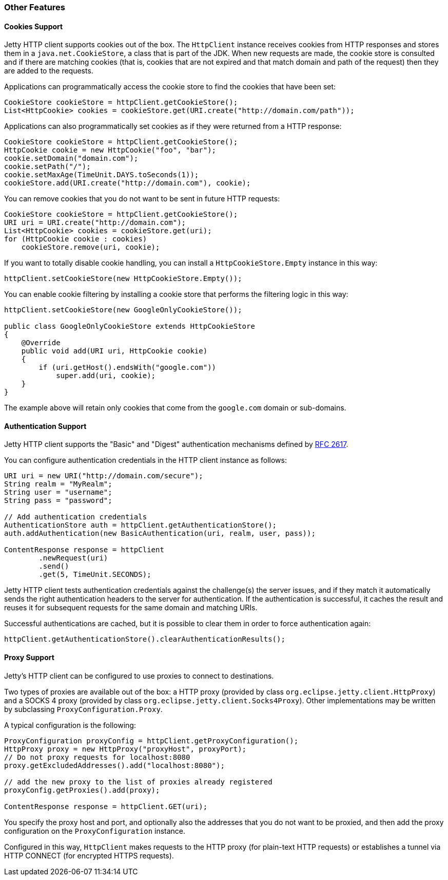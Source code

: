 //  ========================================================================
//  Copyright (c) 1995-2016 Mort Bay Consulting Pty. Ltd.
//  ========================================================================
//  All rights reserved. This program and the accompanying materials
//  are made available under the terms of the Eclipse Public License v1.0
//  and Apache License v2.0 which accompanies this distribution.
//
//      The Eclipse Public License is available at
//      http://www.eclipse.org/legal/epl-v10.html
//
//      The Apache License v2.0 is available at
//      http://www.opensource.org/licenses/apache2.0.php
//
//  You may elect to redistribute this code under either of these licenses.
//  ========================================================================

[[http-client-other]]
=== Other Features

[[http-client-cookie]]
==== Cookies Support

Jetty HTTP client supports cookies out of the box.
The `HttpClient` instance receives cookies from HTTP responses and stores them in a `java.net.CookieStore`, a class that is part of the JDK.
When new requests are made, the cookie store is consulted and if there are matching cookies (that is, cookies that are not expired and that match domain and path of the request) then they are added to the requests.

Applications can programmatically access the cookie store to find the cookies that have been set:

[source,java]
----

CookieStore cookieStore = httpClient.getCookieStore();
List<HttpCookie> cookies = cookieStore.get(URI.create("http://domain.com/path"));

      
----

Applications can also programmatically set cookies as if they were returned from a HTTP response:

[source,java]
----

CookieStore cookieStore = httpClient.getCookieStore();
HttpCookie cookie = new HttpCookie("foo", "bar");
cookie.setDomain("domain.com");
cookie.setPath("/");
cookie.setMaxAge(TimeUnit.DAYS.toSeconds(1));
cookieStore.add(URI.create("http://domain.com"), cookie);

      
----

You can remove cookies that you do not want to be sent in future HTTP requests:

[source,java]
----

CookieStore cookieStore = httpClient.getCookieStore();
URI uri = URI.create("http://domain.com");
List<HttpCookie> cookies = cookieStore.get(uri);
for (HttpCookie cookie : cookies)
    cookieStore.remove(uri, cookie);

      
----

If you want to totally disable cookie handling, you can install a `HttpCookieStore.Empty` instance in this way:

[source,java]
----

httpClient.setCookieStore(new HttpCookieStore.Empty());

      
----

You can enable cookie filtering by installing a cookie store that performs the filtering logic in this way:

[source,java]
----

httpClient.setCookieStore(new GoogleOnlyCookieStore());

public class GoogleOnlyCookieStore extends HttpCookieStore
{
    @Override
    public void add(URI uri, HttpCookie cookie)
    {
        if (uri.getHost().endsWith("google.com"))
            super.add(uri, cookie);
    }
}

      
----

The example above will retain only cookies that come from the `google.com` domain or sub-domains.

[[http-client-authentication]]
==== Authentication Support

Jetty HTTP client supports the "Basic" and "Digest" authentication mechanisms defined by http://www.ietf.org/rfc/rfc2617.txt[RFC 2617].

You can configure authentication credentials in the HTTP client instance as follows:

[source,java]
----

URI uri = new URI("http://domain.com/secure");
String realm = "MyRealm";
String user = "username";
String pass = "password";

// Add authentication credentials
AuthenticationStore auth = httpClient.getAuthenticationStore();
auth.addAuthentication(new BasicAuthentication(uri, realm, user, pass));

ContentResponse response = httpClient
        .newRequest(uri)
        .send()
        .get(5, TimeUnit.SECONDS);

      
----

Jetty HTTP client tests authentication credentials against the challenge(s) the server issues, and if they match it automatically sends the right authentication headers to the server for authentication.
If the authentication is successful, it caches the result and reuses it for subsequent requests for the same domain and matching URIs.

Successful authentications are cached, but it is possible to clear them in order to force authentication again:

[source,java]
----

httpClient.getAuthenticationStore().clearAuthenticationResults();

      
----

[[http-client-proxy]]
==== Proxy Support

Jetty's HTTP client can be configured to use proxies to connect to destinations.

Two types of proxies are available out of the box: a HTTP proxy (provided by class `org.eclipse.jetty.client.HttpProxy`) and a SOCKS 4 proxy (provided by class `org.eclipse.jetty.client.Socks4Proxy`).
Other implementations may be written by subclassing `ProxyConfiguration.Proxy`.

A typical configuration is the following:

[source,java]
----

ProxyConfiguration proxyConfig = httpClient.getProxyConfiguration();
HttpProxy proxy = new HttpProxy("proxyHost", proxyPort);
// Do not proxy requests for localhost:8080
proxy.getExcludedAddresses().add("localhost:8080");

// add the new proxy to the list of proxies already registered
proxyConfig.getProxies().add(proxy);

ContentResponse response = httpClient.GET(uri);

      
----

You specify the proxy host and port, and optionally also the addresses that you do not want to be proxied, and then add the proxy configuration on the `ProxyConfiguration` instance.

Configured in this way, `HttpClient` makes requests to the HTTP proxy (for plain-text HTTP requests) or establishes a tunnel via HTTP CONNECT (for encrypted HTTPS requests).
